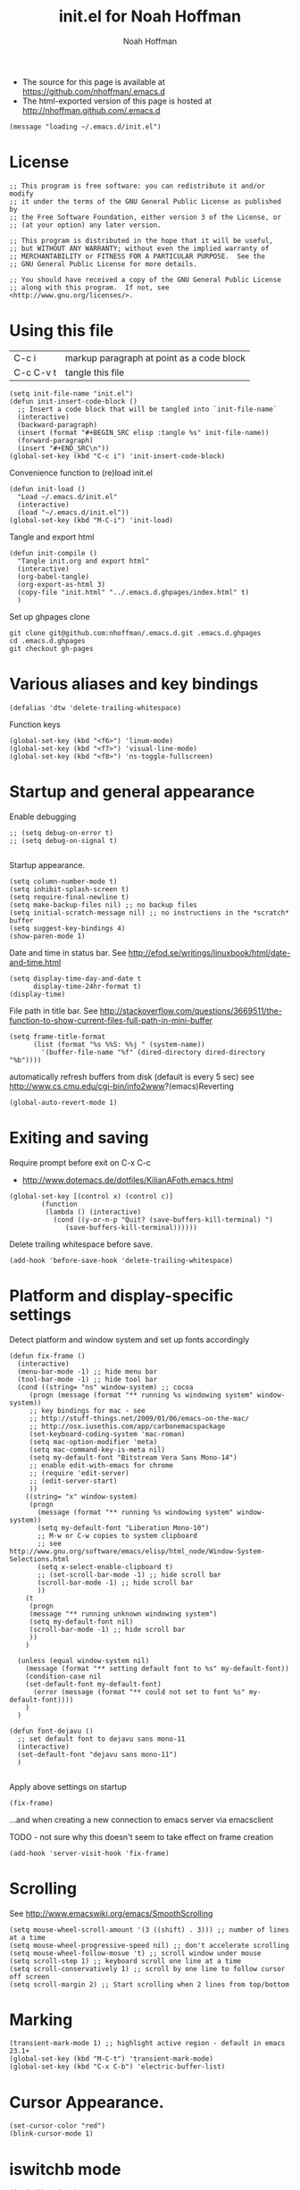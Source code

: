 #+TITLE: init.el for Noah Hoffman
#+AUTHOR: Noah Hoffman

#+LANGUAGE:  en
#+OPTIONS:   H:3 num:t toc:t \n:nil @:t ::t |:t ^:t -:t f:t *:t <:t
#+STYLE: <link rel="stylesheet" type="text/css" href="./worg.css" />
#+BIND: org-export-html-postamble nil
#+BABEL: :results output :exports both

- The source for this page is available at https://github.com/nhoffman/.emacs.d
- The html-exported version of this page is hosted at http://nhoffman.github.com/.emacs.d

#+BEGIN_SRC elisp :tangle init.el
(message "loading ~/.emacs.d/init.el")
#+END_SRC

* License
#+BEGIN_SRC elisp :tangle init.el
;; This program is free software: you can redistribute it and/or modify
;; it under the terms of the GNU General Public License as published by
;; the Free Software Foundation, either version 3 of the License, or
;; (at your option) any later version.

;; This program is distributed in the hope that it will be useful,
;; but WITHOUT ANY WARRANTY; without even the implied warranty of
;; MERCHANTABILITY or FITNESS FOR A PARTICULAR PURPOSE.  See the
;; GNU General Public License for more details.

;; You should have received a copy of the GNU General Public License
;; along with this program.  If not, see <http://www.gnu.org/licenses/>.
#+END_SRC

* Using this file

| C-c i     | markup paragraph at point as a code block |
| C-c C-v t | tangle this file                          |

#+BEGIN_SRC elisp :tangle init.el
  (setq init-file-name "init.el")
  (defun init-insert-code-block ()
    ;; Insert a code block that will be tangled into `init-file-name`
    (interactive)
    (backward-paragraph)
    (insert (format "#+BEGIN_SRC elisp :tangle %s" init-file-name))
    (forward-paragraph)
    (insert "#+END_SRC\n"))
  (global-set-key (kbd "C-c i") 'init-insert-code-block)
#+END_SRC

Convenience function to (re)load init.el

#+BEGIN_SRC elisp :tangle init.el
(defun init-load ()
  "Load ~/.emacs.d/init.el"
  (interactive)
  (load "~/.emacs.d/init.el"))
(global-set-key (kbd "M-C-i") 'init-load)
#+END_SRC

Tangle and export html

#+BEGIN_SRC elisp :tangle init.el
  (defun init-compile ()
    "Tangle init.org and export html"
    (interactive)
    (org-babel-tangle)
    (org-export-as-html 3)
    (copy-file "init.html" "../.emacs.d.ghpages/index.html" t)
    )
#+END_SRC

Set up ghpages clone

#+begin_example
git clone git@github.com:nhoffman/.emacs.d.git .emacs.d.ghpages
cd .emacs.d.ghpages
git checkout gh-pages
#+end_example

* Various aliases and key bindings

#+BEGIN_SRC elisp :tangle init.el
(defalias 'dtw 'delete-trailing-whitespace)
#+END_SRC

Function keys

#+BEGIN_SRC elisp :tangle init.el
(global-set-key (kbd "<f6>") 'linum-mode)
(global-set-key (kbd "<f7>") 'visual-line-mode)
(global-set-key (kbd "<f8>") 'ns-toggle-fullscreen)
#+END_SRC

* Startup and general appearance

Enable debugging

#+BEGIN_SRC elisp :tangle init.el
;; (setq debug-on-error t)
;; (setq debug-on-signal t)

#+END_SRC

Startup appearance.

#+BEGIN_SRC elisp :tangle init.el
(setq column-number-mode t)
(setq inhibit-splash-screen t)
(setq require-final-newline t)
(setq make-backup-files nil) ;; no backup files
(setq initial-scratch-message nil) ;; no instructions in the *scratch* buffer
(setq suggest-key-bindings 4)
(show-paren-mode 1)
#+END_SRC

Date and time in status bar. See http://efod.se/writings/linuxbook/html/date-and-time.html

#+BEGIN_SRC elisp :tangle init.el
(setq display-time-day-and-date t
      display-time-24hr-format t)
(display-time)
#+END_SRC

File path in title bar. See http://stackoverflow.com/questions/3669511/the-function-to-show-current-files-full-path-in-mini-buffer

#+BEGIN_SRC elisp :tangle init.el
(setq frame-title-format
      (list (format "%s %%S: %%j " (system-name))
        '(buffer-file-name "%f" (dired-directory dired-directory "%b"))))
#+END_SRC

automatically refresh buffers from disk (default is every 5 sec)
see http://www.cs.cmu.edu/cgi-bin/info2www?(emacs)Reverting

#+BEGIN_SRC elisp :tangle init.el
(global-auto-revert-mode 1)
#+END_SRC

* Exiting and saving

Require prompt before exit on C-x C-c
- http://www.dotemacs.de/dotfiles/KilianAFoth.emacs.html

#+BEGIN_SRC elisp :tangle init.el
(global-set-key [(control x) (control c)]
		(function
		 (lambda () (interactive)
		   (cond ((y-or-n-p "Quit? (save-buffers-kill-terminal) ")
			  (save-buffers-kill-terminal))))))
#+END_SRC

Delete trailing whitespace before save.

#+BEGIN_SRC elisp :tangle init.el
(add-hook 'before-save-hook 'delete-trailing-whitespace)
#+END_SRC

* Platform and display-specific settings

Detect platform and window system and set up fonts accordingly
#+BEGIN_SRC elisp :tangle init.el
(defun fix-frame ()
  (interactive)
  (menu-bar-mode -1) ;; hide menu bar
  (tool-bar-mode -1) ;; hide tool bar
  (cond ((string= "ns" window-system) ;; cocoa
	 (progn (message (format "** running %s windowing system" window-system))
	 ;; key bindings for mac - see
	 ;; http://stuff-things.net/2009/01/06/emacs-on-the-mac/
	 ;; http://osx.iusethis.com/app/carbonemacspackage
	 (set-keyboard-coding-system 'mac-roman)
	 (setq mac-option-modifier 'meta)
	 (setq mac-command-key-is-meta nil)
	 (setq my-default-font "Bitstream Vera Sans Mono-14")
	 ;; enable edit-with-emacs for chrome
	 ;; (require 'edit-server)
	 ;; (edit-server-start)
	 ))
	((string= "x" window-system)
	 (progn
	   (message (format "** running %s windowing system" window-system))
	   (setq my-default-font "Liberation Mono-10")
	   ;; M-w or C-w copies to system clipboard
	   ;; see http://www.gnu.org/software/emacs/elisp/html_node/Window-System-Selections.html
	   (setq x-select-enable-clipboard t)
	   ;; (set-scroll-bar-mode -1) ;; hide scroll bar
	   (scroll-bar-mode -1) ;; hide scroll bar
	   ))
	(t
	 (progn
	 (message "** running unknown windowing system")
	 (setq my-default-font nil)
	 (scroll-bar-mode -1) ;; hide scroll bar
	 ))
	)

  (unless (equal window-system nil)
    (message (format "** setting default font to %s" my-default-font))
    (condition-case nil
	(set-default-font my-default-font)
      (error (message (format "** could not set to font %s" my-default-font))))
    )
  )

(defun font-dejavu ()
  ;; set default font to dejavu sans mono-11
  (interactive)
  (set-default-font "dejavu sans mono-11")
  )

#+END_SRC

Apply above settings on startup

#+BEGIN_SRC elisp :tangle init.el
(fix-frame)
#+END_SRC

...and when creating a new connection to emacs server via emacsclient

TODO - not sure why this doesn't seem to take effect on frame creation

#+BEGIN_SRC elisp :tangle init.el
(add-hook 'server-visit-hook 'fix-frame)
#+END_SRC

* Scrolling

See http://www.emacswiki.org/emacs/SmoothScrolling

#+BEGIN_SRC elisp :tangle init.el
(setq mouse-wheel-scroll-amount '(3 ((shift) . 3))) ;; number of lines at a time
(setq mouse-wheel-progressive-speed nil) ;; don't accelerate scrolling
(setq mouse-wheel-follow-mosue 't) ;; scroll window under mouse
(setq scroll-step 1) ;; keyboard scroll one line at a time
(setq scroll-conservatively 1) ;; scroll by one line to follow cursor off screen
(setq scroll-margin 2) ;; Start scrolling when 2 lines from top/bottom
#+END_SRC

* Marking

#+BEGIN_SRC elisp :tangle init.el
(transient-mark-mode 1) ;; highlight active region - default in emacs 23.1+
(global-set-key (kbd "M-C-t") 'transient-mark-mode)
(global-set-key (kbd "C-x C-b") 'electric-buffer-list)
#+END_SRC

* Cursor Appearance.

#+BEGIN_SRC elisp :tangle init.el
(set-cursor-color "red")
(blink-cursor-mode 1)
#+END_SRC

* iswitchb mode

#+BEGIN_SRC elisp :tangle init.el
(iswitchb-mode 1)
#+END_SRC

* Keyboard macros

See http://www.emacswiki.org/emacs/KeyboardMacros
note that default bindings for macros are:

| C-x ( | start defining a keyboard macro  |
| C-x ) | stop defining the keyboard macro |
| C-x e | execute the keyboard macro       |

Some additional keyboard macro bindings.

#+BEGIN_SRC elisp :tangle init.el
(global-set-key (kbd "<f5>") 'call-last-kbd-macro)
#+END_SRC

* emacs desktop

References:
- http://www.gnu.org/software/emacs/manual/html_node/emacs/Saving-Emacs-Sessions.html
- http://www.emacswiki.org/emacs/DeskTop

#+BEGIN_SRC elisp :tangle init.el
(require 'desktop)
#+END_SRC

Save desktop periodically instead of just on exit, but not if emacs is
started with =--no-desktop=

#+BEGIN_SRC elisp :tangle init.el
(desktop-save-mode 1)
(if (and desktop-save-mode (not (member "--no-desktop" command-line-args)))
    (progn
      (message "Enabling desktop auto-save")
      (add-hook 'auto-save-hook 'desktop-save-in-desktop-dir)))
#+END_SRC

* Move lines up and down with arrow keys

See http://stackoverflow.com/questions/2423834/move-line-region-up-and-down-in-emacs

Move line up

#+BEGIN_SRC elisp :tangle init.el
(defun move-line-up ()
  (interactive)
  (transpose-lines 1)
  (previous-line 2))
(global-set-key (kbd "M-<up>") 'move-line-up)
#+END_SRC

Move line down.

#+BEGIN_SRC elisp :tangle init.el
(defun move-line-down ()
  (interactive)
  (next-line 1)
  (transpose-lines 1)
  (previous-line 1))
(global-set-key (kbd "M-<down>") 'move-line-down)
#+END_SRC

* Buffers and windows

** Switch windows with arrow keys

Note that other-window is bound by default to =C-x o=

#+BEGIN_SRC elisp :tangle init.el
(defun back-window ()
  (interactive)
  (other-window -1))
(global-set-key (kbd "C-<right>") 'other-window)
(global-set-key (kbd "C-<left>") 'back-window)
#+END_SRC

** Transpose buffers

- see http://www.emacswiki.org/emacs/SwitchingBuffers
- note that original code used function 'plusp', which seems not to be defined in recent versions of emacs

#+BEGIN_SRC elisp :tangle init.el
(defun transpose-buffers (arg)
  "Transpose the buffers shown in two windows."
  (interactive "p")
  (let ((selector (if (>= arg 0) 'next-window 'previous-window)))
    (while (/= arg 0)
      (let ((this-win (window-buffer))
            (next-win (window-buffer (funcall selector))))
        (set-window-buffer (selected-window) next-win)
        (set-window-buffer (funcall selector) this-win)
        (select-window (funcall selector)))
      ;; (setq arg (if (plusp arg) (1- arg) (1+ arg)))
      (setq arg (if (>= arg 0) (1- arg) (1+ arg)))
      )))
(global-set-key (kbd "C-x 4") 'transpose-buffers)
#+END_SRC

** Switch buffers between frames

Also from http://www.emacswiki.org/emacs/SwitchingBuffers

#+BEGIN_SRC elisp :tangle init.el
(defun switch-buffers-between-frames ()
  "switch-buffers-between-frames switches the buffers between the two last frames"
  (interactive)
  (let ((this-frame-buffer nil)
	(other-frame-buffer nil))
    (setq this-frame-buffer (car (frame-parameter nil 'buffer-list)))
    (other-frame 1)
    (setq other-frame-buffer (car (frame-parameter nil 'buffer-list)))
    (switch-to-buffer this-frame-buffer)
    (other-frame 1)
    (switch-to-buffer other-frame-buffer)))
(global-set-key (kbd "C-x 5") 'switch-buffers-between-frames)
#+END_SRC

* spelling

Use aspell instead of ispell

#+BEGIN_SRC elisp :tangle init.el
(setq-default ispell-program-name "aspell")
(setq ispell-dictionary "en")
#+END_SRC

Enable on-the-fly spell-check

#+BEGIN_SRC elisp :tangle init.el
(autoload 'flyspell-mode "flyspell" "On-the-fly spelling checker." t)
(setq flyspell-issue-welcome-flag nil) ;; fix error message
#+END_SRC

* pine/alpine

http://snarfed.org/space/emacs%20font-lock%20faces%20for%20composing%20email

#+BEGIN_SRC elisp :tangle init.el
  (add-hook 'find-file-hooks
            '(lambda ()
               (if (equal "pico." (substring (buffer-name (current-buffer)) 0 5))
                   ;; (message "** running hook for pine/alpine")
                   (mail-mode))))
#+END_SRC

* general load path

#+BEGIN_SRC elisp :tangle init.el
(add-to-list 'load-path "~/.emacs.d/")
#+END_SRC

* ELPA

Identify and install anew package using =M-x package-list-packages=

Use all available package repositories (GNU, ELPA and Marmalade).

#+BEGIN_SRC elisp :tangle init.el
(setq package-archives '(("ELPA" . "http://tromey.com/elpa/")
                          ("gnu" . "http://elpa.gnu.org/packages/")
                          ("marmalade" . "http://marmalade-repo.org/packages/")))
#+END_SRC

* Auctex

#+BEGIN_SRC elisp :tangle init.el
(condition-case nil
    (require 'tex-site)
  (error (message "** could not load auctex")))
#+END_SRC

* ESS

#+BEGIN_SRC elisp :tangle init.el
(condition-case nil
    (require 'ess-site "~/.emacs.d/ess/lisp/ess-site")
  (error (message "** could not load local ESS in ~/.emacs.d; trying system ESS")
	 (condition-case nil
	     (require 'ess-site)
	   (error (message "** could not load system ESS")))
	 )
  )
#+END_SRC

Hooks

#+BEGIN_SRC elisp :tangle init.el
(add-hook 'ess-mode-hook
	  '(lambda()
	     (message "Loading ess-mode hooks")
	     ;; leave my underscore key alone!
	     (setq ess-S-assign "_")
	     ;; (ess-toggle-underscore nil)
	     ;; set ESS indentation style
	     ;; choose from GNU, BSD, K&R, CLB, and C++
	     (ess-set-style 'GNU 'quiet)
	     (flyspell-mode)
	     )
	  )
#+END_SRC

* org-mode

Add a git submodule (http://orgmode.org/worg/org-faq.html#keeping-current-with-Org-mode-development)

: git submodule add git://orgmode.org/org-mode.git
: git submodule init
: git commit -a -m "add org-mode as submodule"
: git push

Add git submodule to clean clone

: cd .emacs.d && git submodule init && git submodule update

Refresh

: cd ~/.emacs.d/org-mode && git pull && make clean && make && make doc

Install

: cd org-mode && make && make doc

Use org-mode

#+BEGIN_SRC elisp :tangle init.el
(add-to-list 'load-path "~/.emacs.d/org-mode/lisp")
(require 'org-install)
#+END_SRC

org-mode hooks

#+BEGIN_SRC elisp :tangle init.el
(add-hook 'org-mode-hook
	  '(lambda ()
	     (message "Loading org-mode hooks")
	     (turn-on-font-lock)
	     (define-key org-mode-map (kbd "M-<right>") 'forward-word)
	     (define-key org-mode-map (kbd "M-<left>") 'backward-word)
	     ;; provides key mapping for the above; replaces default
	     ;; key bindings for org-promote/demote-subtree
	     (define-key org-mode-map (kbd "M-S-<right>") 'org-do-demote)
	     (define-key org-mode-map (kbd "M-S-<left>") 'org-do-promote)
	     (org-indent-mode)
	     (visual-line-mode)
	     ;; org-babel
	     (org-babel-do-load-languages
	      'org-babel-load-languages
	      '((R . t)
		(latex . t)
		(python . t)
		(sh . t)
		(sql . t)
		(sqlite . t)
		(pygment . t)
		))
	     )
	  )

(custom-set-variables
 '(org-confirm-babel-evaluate nil)
 '(org-src-fontify-natively t))

(setq org-agenda-files (list "~/Dropbox/notes/index.org"
			     "~/Dropbox/fredross/notes/plans.org"
			     ))

(push '("\\.org\\'" . org-mode) auto-mode-alist)
(push '("\\.org\\.txt\\'" . org-mode) auto-mode-alist)
#+END_SRC

** pygments

http://oompiller.wordpress.com/2011/07/05/syntax-highlighting-using-pygment-in-org-mode/

Install with

: cd ~/.emacs.d
: wget https://raw.github.com/jianingy/org-babel-plugins/master/ob-pygment.el

Requires =(setq org-babel-load-languages (quote (pygment . t)))= above

#+BEGIN_SRC elisp :tangle init.el
(condition-case nil
    (progn
      (require 'ob-pygment)
      (setq org-pygment-path "/usr/local/bin/pygmentize"))
  (error (message "** could not load ob-pygment")))
#+END_SRC

** org-mode utilities

#+BEGIN_SRC elisp :tangle init.el
(defun insert-date ()
  ;; Insert today's timestamp in format "<%Y-%m-%d %a>"
  (interactive)
  (insert (format-time-string "<%Y-%m-%d %a>")))
(global-set-key (kbd "C-c d") 'insert-date)
#+END_SRC

#+BEGIN_SRC elisp :tangle init.el
(defun org-add-entry (filename time-format)
  ;; Add an entry to an org-file with today's timestamp.
  (interactive "FFile: ")
  (find-file filename)
  (end-of-buffer)
  (delete-blank-lines)
  ;;(insert "\n* ")
  (insert (format-time-string time-format))
  (beginning-of-line)
  (forward-char 2))
#+END_SRC

Add a new entry to main notes file.

#+BEGIN_SRC elisp :tangle init.el
(global-set-key
 (kbd "C-x C-n") (lambda () (interactive)
		   (org-add-entry "~/Dropbox/notes/index.org"
				  "\n* <%Y-%m-%d %a>")))
#+END_SRC

Add an entry to todo file.

#+BEGIN_SRC elisp :tangle init.el
(global-set-key
 (kbd "C-x C-m") (lambda () (interactive)
		   (org-add-entry "~/Dropbox/notes/todo.org"
				  "\n** TODO <%Y-%m-%d %a>")))
#+END_SRC

* moinmoin
Requires http://homepage1.nifty.com/bmonkey/emacs/elisp/screen-lines.el

Installation:

: wget -U Mozilla -O moinmoin-mode.el "http://moinmoin.wikiwikiweb.de/EmacsForMoinMoin/MoinMoinMode?action=raw"

#+BEGIN_SRC elisp :tangle init.el
(condition-case nil
    (require 'moinmoin-mode)
  (error (message "** could not load moinmon-mode")))
#+END_SRC

* markdown

See http://jblevins.org/projects/markdown-mode/

Installation

: wget http://jblevins.org/git/markdown-mode.git/plain/markdown-mode.el

#+BEGIN_SRC elisp :tangle init.el
(autoload 'markdown-mode "markdown-mode.el"
   "Major mode for editing Markdown files" t)
(push '("\\.md" . markdown-mode) auto-mode-alist)
#+END_SRC

* chrome "edit with emacs"

#+BEGIN_SRC elisp :tangle init.el
(condition-case nil
    (require 'edit-server)
  (error (message "** could not load edit-server (chrome edit with emacs)")))

(condition-case nil
    (edit-server-start)
  (error (message "** could not start edit-server (chrome edit with emacs)")))
#+END_SRC

* Python

- http://jesselegg.com/archives/2010/02/25/emacs-python-programmers-part-1/

Hooks

#+BEGIN_SRC elisp :tangle init.el
(add-hook 'python-mode-hook
	  '(lambda ()
	     (message "Loading python-mode hooks")
	     (setq indent-tabs-mode nil)
	     (setq tab-width 4)
	     (setq py-indent-offset tab-width)
	     (setq py-smart-indentation t)
	     (define-key python-mode-map "\C-m" 'newline-and-indent)
	     ;; (hs-minor-mode)
	     ;; add function index to menu bar
	     ;; (imenu-add-menubar-index)
	     ;; (python-mode-untabify)
	     ;; (linum-mode)
	     )
	  )
#+END_SRC

File name mappings

#+BEGIN_SRC elisp :tangle init.el
(push '("SConstruct" . python-mode) auto-mode-alist)
(push '("SConscript" . python-mode) auto-mode-alist)
(push '("*.cgi" . python-mode) auto-mode-alist)
#+END_SRC

Default 'untabify converts a tab to equivalent number of spaces before
deleting a single character.

#+BEGIN_SRC elisp :tangle init.el
(setq backward-delete-char-untabify-method "all")
#+END_SRC

* python-pylint

https://gist.github.com/302848

: git submodule add git://gist.github.com/302848.git python-pylint

Invoke with =M-x python-pylint RET=

#+BEGIN_SRC elisp :tangle init.el
(add-to-list 'load-path "~/.emacs.d/python-pylint")
(autoload 'python-pylint "~/.emacs.d/python-pylint")
(autoload 'pylint "~/.emacs.d/python-pylint")
#+END_SRC

* text-mode

#+BEGIN_SRC elisp :tangle init.el
(add-hook 'text-mode-hook
	  '(lambda ()
	     ;; (longlines-mode)
	     (flyspell-mode)
	     )
	  )
#+END_SRC

* rst-mode

#+BEGIN_SRC elisp :tangle init.el
(add-hook 'rst-mode-hook
	  '(lambda ()
	     (message "Loading rst-mode hooks")
	     (flyspell-mode)
	     (define-key rst-mode-map (kbd "C-c C-a") 'rst-adjust)
	     )
	  )
#+END_SRC

* tramp

- http://www.gnu.org/software/tramp/

#+BEGIN_SRC elisp :tangle init.el
(condition-case nil
    (require 'tramp)
  (setq tramp-default-method "scp")
  (error (message "** could not load tramp")))
#+END_SRC

* ibuffer

- http://emacs-fu.blogspot.com/2010/02/dealing-with-many-buffers-ibuffer.html

#+BEGIN_SRC elisp :tangle init.el
(require 'ibuffer)
(global-set-key (kbd "C-x C-g") 'ibuffer)
(global-set-key (kbd "C-x M-g") 'ibuffer-switch-to-saved-filter-groups)
(setq ibuffer-show-empty-filter-groups nil)
#+END_SRC

Function to load config file. Load on starup.

#+BEGIN_SRC elisp :tangle init.el
(setq ibuffer-config-file "~/.emacs.d/ibuffer-config.el")

(defun ibuffer-load-config ()
  ;; load the ibuffer config file
  (interactive)
  (condition-case nil
      (progn
	(message (format "** loading ibuffer config in %s" ibuffer-config-file))
	(load ibuffer-config-file)
	)
    (error (message (format "** could not load %s" ibuffer-config-file))))
  )

(ibuffer-load-config)
#+END_SRC

Show/hide all filter groups

#+BEGIN_SRC elisp :tangle init.el
(defun ibuffer-show-all-filter-groups ()
  "Show all filter groups"
  (interactive)
  (setq ibuffer-hidden-filter-groups nil)
  (ibuffer-update nil t))

(defun ibuffer-hide-all-filter-groups ()
  "Hide all filter groups"
  (interactive)
  (setq ibuffer-hidden-filter-groups
	(delete-dups
	 (append ibuffer-hidden-filter-groups
		 (mapcar 'car (ibuffer-generate-filter-groups
			       (ibuffer-current-state-list)
			       (not ibuffer-show-empty-filter-groups)
			       t)))))
  (ibuffer-update nil t))
#+END_SRC

#+BEGIN_SRC elisp :tangle init.el
(defun ibuffer-reload ()
  ;; kill ibuffer, reload the config file, and return to ibuffer
  (interactive)
  (ibuffer)
  (kill-buffer)
  (ibuffer-load-config)
  (ibuffer)
  )
#+END_SRC


From http://www.emacswiki.org/emacs/IbufferMode

#+BEGIN_SRC elisp :tangle init.el
(defun my-ibuffer-sort-hook ()
  ;; add another sorting method for ibuffer (allow the grouping of
  ;; filenames and dired buffers
  (define-ibuffer-sorter filename-or-dired
    "Sort the buffers by their pathname."
    (:description "filenames plus dired")
    (string-lessp
     (with-current-buffer (car a)
       (or buffer-file-name
	   (if (eq major-mode 'dired-mode)
	       (expand-file-name dired-directory))
	   ;; so that all non pathnames are at the end
	   "~"))
     (with-current-buffer (car b)
       (or buffer-file-name
	   (if (eq major-mode 'dired-mode)
	       (expand-file-name dired-directory))
	   ;; so that all non pathnames are at the end
	   "~"))))
  (define-key ibuffer-mode-map (kbd "s p")     'ibuffer-do-sort-by-filename-or-dired)
  )
#+END_SRC

From http://curiousprogrammer.wordpress.com/2009/04/02/ibuffer/

#+BEGIN_SRC elisp :tangle init.el
(defun ibuffer-ediff-marked-buffers ()
  "Compare two marked buffers using ediff"
  (interactive)
  (let* ((marked-buffers (ibuffer-get-marked-buffers))
         (len (length marked-buffers)))
    (unless (= 2 len)
      (error (format "%s buffer%s been marked (needs to be 2)"
                     len (if (= len 1) " has" "s have"))))
    (ediff-buffers (car marked-buffers) (cadr marked-buffers))))
#+END_SRC

Hooks

#+BEGIN_SRC elisp :tangle init.el
(add-hook 'ibuffer-mode-hook
	  '(lambda ()
	     (ibuffer-auto-mode 1) ;; minor mode that keeps the buffer list up to date
	     (ibuffer-switch-to-saved-filter-groups "default")
	     (define-key ibuffer-mode-map (kbd "a") 'ibuffer-show-all-filter-groups)
	     (define-key ibuffer-mode-map (kbd "z") 'ibuffer-hide-all-filter-groups)
	     (define-key ibuffer-mode-map (kbd "e") 'ibuffer-ediff-marked-buffers)
	     (my-ibuffer-sort-hook)
	     )
	  )
#+END_SRC

* uniquify

- http://www.emacswiki.org/emacs/uniquify

#+BEGIN_SRC elisp :tangle init.el
(require 'uniquify)
#+END_SRC

* ido-mode

- http://www.masteringemacs.org/articles/2010/10/10/introduction-to-ido-mode/

#+BEGIN_SRC elisp :tangle init.el
(setq ido-enable-flex-matching t)
(setq ido-everywhere t)
(setq ido-use-virtual-buffers t)
(ido-mode 1)
#+END_SRC

use recentf with ido - see http://wikemacs.org/wiki/Recentf

#+BEGIN_SRC elisp :tangle init.el
(recentf-mode 1)
(defun ido-choose-from-recentf ()
  "Use ido to select a recently visited file from the `recentf-list'"
  (interactive)
  (find-file (ido-completing-read "Open file: " recentf-list nil t)))
(global-set-key (kbd "C-c f") 'ido-choose-from-recentf)
#+END_SRC

* git/magit

#+BEGIN_SRC elisp :tangle init.el
(require 'vc-git)
#+END_SRC

Add magit (http://philjackson.github.com/magit/) as a submodule

#+begin_example
cd ~/.emacs.d
git submodule add https://github.com/magit/magit.git
git commit -a -m "add magit as submodule"
cd magit && make
#+end_example

#+BEGIN_SRC elisp :tangle init.el
(add-to-list 'load-path "~/.emacs.d/magit")
(condition-case nil
    (require 'magit)
  (error (message "** could not load magit")))
(global-set-key (kbd "C-c m") 'magit-status)
#+END_SRC

* sql support

- see http://atomized.org/2008/10/enhancing-emacs%E2%80%99-sql-mode/

Use sqlite3

#+BEGIN_SRC elisp :tangle init.el
(setq sql-sqlite-program "sqlite3")
#+END_SRC

Preset connections

#+BEGIN_SRC elisp :tangle init.el
(setq sql-connection-alist
      '((filemaker-sps
         (sql-product 'mysql)
         (sql-server "1.2.3.4")
         (sql-user "me")
         (sql-password "mypassword")
         (sql-database "thedb")
         (sql-port 3307))))

(defun sql-connect-preset (name)
  "Connect to a predefined SQL connection listed in `sql-connection-alist'"
  (eval `(let ,(cdr (assoc name sql-connection-alist))
    (flet ((sql-get-login (&rest what)))
      (sql-product-interactive sql-product)))))

(defun sql-mastermu ()
  (interactive)
  (sql-connect-preset 'mastermu))

;; buffer naming
(defun sql-make-smart-buffer-name ()
  "Return a string that can be used to rename a SQLi buffer.
This is used to set `sql-alternate-buffer-name' within
`sql-interactive-mode'."
  (or (and (boundp 'sql-name) sql-name)
      (concat (if (not(string= "" sql-server))
                  (concat
                   (or (and (string-match "[0-9.]+" sql-server) sql-server)
                       (car (split-string sql-server "\\.")))
                   "/"))
              sql-database)))

(add-hook 'sql-interactive-mode-hook
          (lambda ()
            (setq sql-alternate-buffer-name (sql-make-smart-buffer-name))
            (sql-rename-buffer)))
#+END_SRC

* gpg

- http://www.emacswiki.org/emacs/EasyPG

#+BEGIN_SRC elisp :tangle init.el
(require 'epa-file)
;; (epa-file-enable)
;; suppress graphical passphrase prompt
(setenv "GPG_AGENT_INFO" nil)
#+END_SRC

* rainbow-delimiters

- see http://www.emacswiki.org/emacs/RainbowDelimiters

Setup

: cd ~/.emacs.d
: wget http://www.emacswiki.org/emacs/download/rainbow-delimiters.el
: emacs -batch -f batch-byte-compile rainbow-delimiters.el

Activate using =M-x rainbow-delimiters-mode=

#+BEGIN_SRC elisp :tangle init.el
(condition-case nil
    (require 'rainbow-delimiters)
  (error (message "** could not load rainbow-delimiters")))
#+END_SRC

* Misc utilities

** copy-buffer-file-name

#+BEGIN_SRC elisp :tangle init.el
(defun copy-buffer-file-name ()
  "Add `buffer-file-name' to `kill-ring'"
  (interactive)
  (kill-new buffer-file-name t)
)
#+END_SRC

** copy-and-comment

#+BEGIN_SRC elisp :tangle init.el
(fset 'copy-and-comment
   "\367\C-x\C-x\273")
(global-set-key (kbd "M-C-;") 'copy-and-comment)
#+END_SRC

** get-buffer-file-name

#+BEGIN_SRC elisp :tangle init.el
(fset 'get-buffer-file-name
   "\C-hvbuffer-file-name\C-m")
#+END_SRC

** unfill-paragraph

from http://defindit.com/readme_files/emacs_hints_tricks.html

#+BEGIN_SRC elisp :tangle init.el
(defun unfill-paragraph ()
  (interactive)
  (let ((fill-column (point-max)))
  (fill-paragraph nil)))
(global-set-key (kbd "M-C-q") 'unfill-paragraph)
#+END_SRC

* emacsclient

Buffers opened from command line don't create new frame

#+BEGIN_SRC elisp :tangle init.el
(setq ns-pop-up-frames nil)
#+END_SRC

* added by emacs

#+BEGIN_SRC elisp :tangle init.el
;;;;;;;;;;;;;;;;;;;;;;;;;;;;;;;;;;;;;;;;;;
;; content below was added by emacs ;;;;;;
;;;;;;;;;;;;;;;;;;;;;;;;;;;;;;;;;;;;;;;;;;
(put 'downcase-region 'disabled nil)
(put 'upcase-region 'disabled nil)
(put 'narrow-to-region 'disabled nil)
(custom-set-variables
  ;; custom-set-variables was added by Custom.
  ;; If you edit it by hand, you could mess it up, so be careful.
  ;; Your init file should contain only one such instance.
  ;; If there is more than one, they won't work right.
 '(safe-local-variable-values (quote ((toggle-read-only . t))))
 '(uniquify-buffer-name-style (quote post-forward) nil (uniquify)))
(custom-set-faces
  ;; custom-set-faces was added by Custom.
  ;; If you edit it by hand, you could mess it up, so be careful.
  ;; Your init file should contain only one such instance.
  ;; If there is more than one, they won't work right.
 )
#+END_SRC

